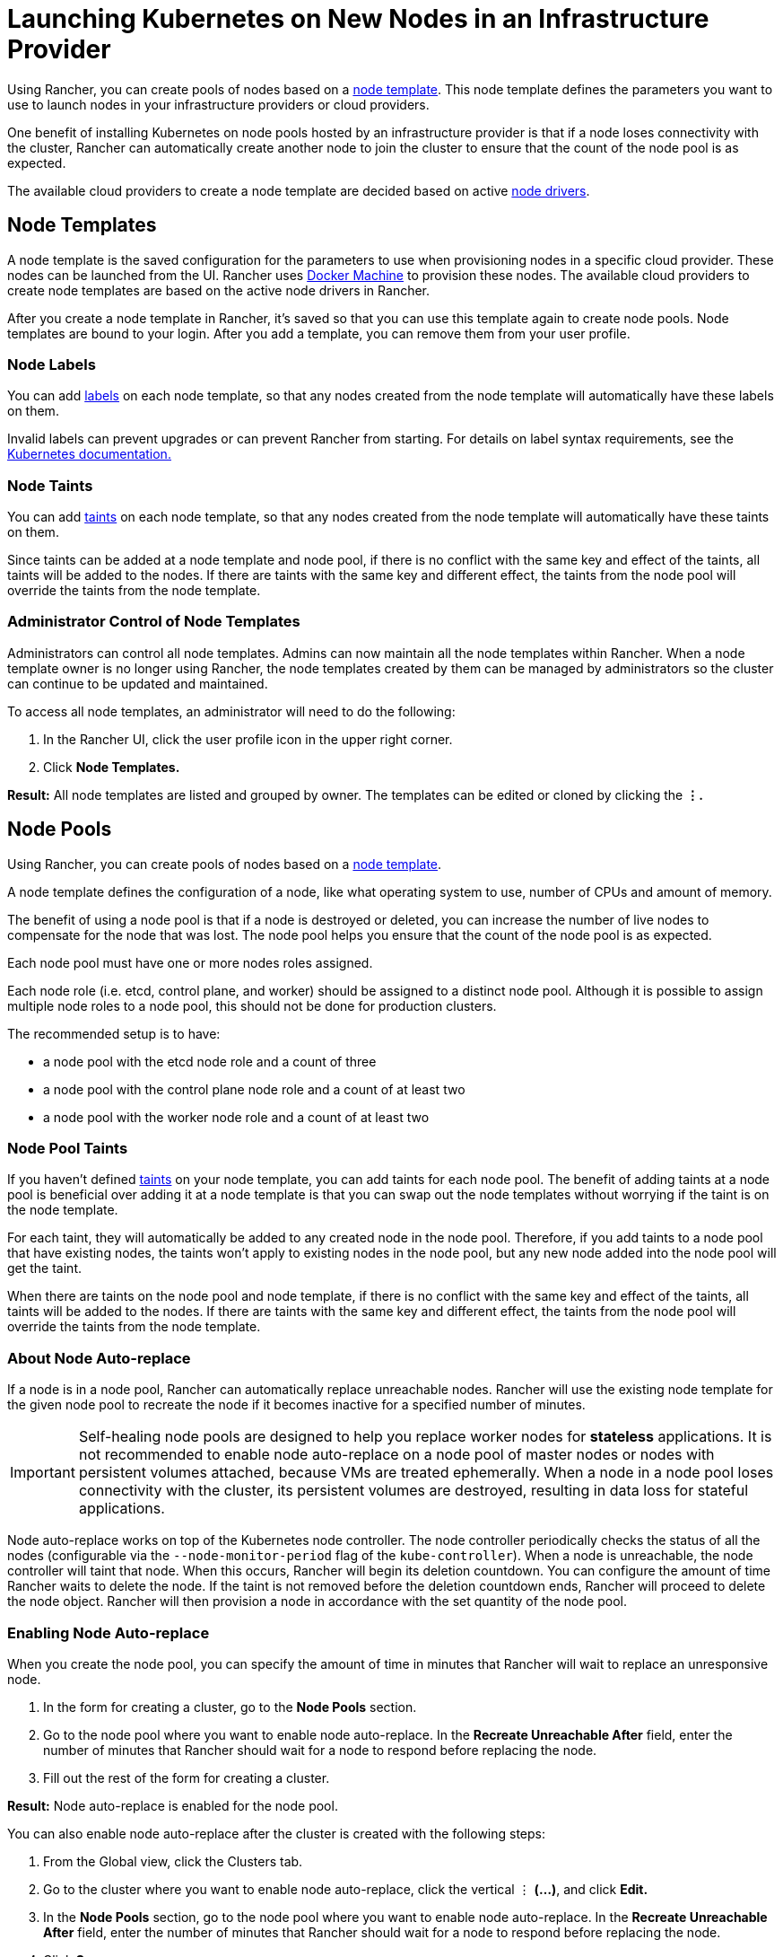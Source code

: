 = Launching Kubernetes on New Nodes in an Infrastructure Provider

Using Rancher, you can create pools of nodes based on a <<node-templates,node template>>. This node template defines the parameters you want to use to launch nodes in your infrastructure providers or cloud providers.

One benefit of installing Kubernetes on node pools hosted by an infrastructure provider is that if a node loses connectivity with the cluster, Rancher can automatically create another node to join the cluster to ensure that the count of the node pool is as expected.

The available cloud providers to create a node template are decided based on active <<node-drivers,node drivers>>.

== Node Templates

A node template is the saved configuration for the parameters to use when provisioning nodes in a specific cloud provider. These nodes can be launched from the UI. Rancher uses https://docs.docker.com/machine/[Docker Machine] to provision these nodes. The available cloud providers to create node templates are based on the active node drivers in Rancher.

After you create a node template in Rancher, it's saved so that you can use this template again to create node pools. Node templates are bound to your login. After you add a template, you can remove them from your user profile.

=== Node Labels

You can add https://kubernetes.io/docs/concepts/overview/working-with-objects/labels/[labels] on each node template, so that any nodes created from the node template will automatically have these labels on them.

Invalid labels can prevent upgrades or can prevent Rancher from starting. For details on label syntax requirements, see the https://kubernetes.io/docs/concepts/overview/working-with-objects/labels/#syntax-and-character-set[Kubernetes documentation.]

=== Node Taints

You can add https://kubernetes.io/docs/concepts/configuration/taint-and-toleration/[taints] on each node template, so that any nodes created from the node template will automatically have these taints on them.

Since taints can be added at a node template and node pool, if there is no conflict with the same key and effect of the taints, all taints will be added to the nodes. If there are taints with the same key and different effect, the taints from the node pool will override the taints from the node template.

=== Administrator Control of Node Templates

Administrators can control all node templates. Admins can now maintain all the node templates within Rancher. When a node template owner is no longer using Rancher, the node templates created by them can be managed by administrators so the cluster can continue to be updated and maintained.

To access all node templates, an administrator will need to do the following:

. In the Rancher UI, click the user profile icon in the upper right corner.
. Click *Node Templates.*

*Result:* All node templates are listed and grouped by owner. The templates can be edited or cloned by clicking the *&#8942;.*

== Node Pools

Using Rancher, you can create pools of nodes based on a <<node-templates,node template>>.

A node template defines the configuration of a node, like what operating system to use, number of CPUs and amount of memory.

The benefit of using a node pool is that if a node is destroyed or deleted, you can increase the number of live nodes to compensate for the node that was lost. The node pool helps you ensure that the count of the node pool is as expected.

Each node pool must have one or more nodes roles assigned.

Each node role (i.e. etcd, control plane, and worker) should be assigned to a distinct node pool. Although it is possible to assign multiple node roles to a node pool, this should not be done for production clusters.

The recommended setup is to have:

* a node pool with the etcd node role and a count of three
* a node pool with the control plane node role and a count of at least two
* a node pool with the worker node role and a count of at least two

=== Node Pool Taints

If you haven't defined https://kubernetes.io/docs/concepts/configuration/taint-and-toleration/[taints] on your node template, you can add taints for each node pool. The benefit of adding taints at a node pool is beneficial over adding it at a node template is that you can swap out the node templates without worrying if the taint is on the node template.

For each taint, they will automatically be added to any created node in the node pool. Therefore, if you add taints to a node pool that have existing nodes, the taints won't apply to existing nodes in the node pool, but any new node added into the node pool will get the taint.

When there are taints on the node pool and node template, if there is no conflict with the same key and effect of the taints, all taints will be added to the nodes. If there are taints with the same key and different effect, the taints from the node pool will override the taints from the node template.

=== About Node Auto-replace

If a node is in a node pool, Rancher can automatically replace unreachable nodes. Rancher will use the existing node template for the given node pool to recreate the node if it becomes inactive for a specified number of minutes.

IMPORTANT: Self-healing node pools are designed to help you replace worker nodes for *stateless* applications. It is not recommended to enable node auto-replace on a node pool of master nodes or nodes with persistent volumes attached, because VMs are treated ephemerally. When a node in a node pool loses connectivity with the cluster, its persistent volumes are destroyed, resulting in data loss for stateful applications.

Node auto-replace works on top of the Kubernetes node controller. The node controller periodically checks the status of all the nodes (configurable via the `--node-monitor-period` flag of the `kube-controller`). When a node is unreachable, the node controller will taint that node. When this occurs, Rancher will begin its deletion countdown. You can configure the amount of time Rancher waits to delete the node. If the taint is not removed before the deletion countdown ends, Rancher will proceed to delete the node object. Rancher will then provision a node in accordance with the set quantity of the node pool.

=== Enabling Node Auto-replace

When you create the node pool, you can specify the amount of time in minutes that Rancher will wait to replace an unresponsive node.

. In the form for creating a cluster, go to the *Node Pools* section.
. Go to the node pool where you want to enable node auto-replace. In the *Recreate Unreachable After* field, enter the number of minutes that Rancher should wait for a node to respond before replacing the node.
. Fill out the rest of the form for creating a cluster.

*Result:* Node auto-replace is enabled for the node pool.

You can also enable node auto-replace after the cluster is created with the following steps:

. From the Global view, click the Clusters tab.
. Go to the cluster where you want to enable node auto-replace, click the vertical &#8942; *(...)*, and click *Edit.*
. In the *Node Pools* section, go to the node pool where you want to enable node auto-replace. In the *Recreate Unreachable After* field, enter the number of minutes that Rancher should wait for a node to respond before replacing the node.
. Click *Save.*

*Result:* Node auto-replace is enabled for the node pool.

=== Disabling Node Auto-replace

You can disable node auto-replace from the Rancher UI with the following steps:

. From the Global view, click the Clusters tab.
. Go to the cluster where you want to enable node auto-replace, click the vertical &#8942; *(...)*, and click *Edit.*
. In the *Node Pools* section, go to the node pool where you want to enable node auto-replace. In the *Recreate Unreachable After* field, enter 0.
. Click *Save.*

*Result:* Node auto-replace is disabled for the node pool.

== Cloud Credentials

Node templates can use cloud credentials to store credentials for launching nodes in your cloud provider, which has some benefits:

* Credentials are stored as a Kubernetes secret, which is not only more secure, but it also allows you to edit a node template without having to enter your credentials every time.
* After the cloud credential is created, it can be re-used to create additional node templates.
* Multiple node templates can share the same cloud credential to create node pools. If your key is compromised or expired, the cloud credential can be updated in a single place, which allows all node templates that are using it to be updated at once.

After cloud credentials are created, the user can start xref:../../../../../reference-guides/user-settings/manage-cloud-credentials.adoc[managing the cloud credentials that they created].

== Node Drivers

If you don't find the node driver that you want to use, you can see if it is available in Rancher's built-in link:../../../../advanced-user-guides/authentication-permissions-and-global-configuration/about-provisioning-drivers/manage-node-drivers.adoc#activatingdeactivating-node-drivers[node drivers and activate it], or you can link:../../../../advanced-user-guides/authentication-permissions-and-global-configuration/about-provisioning-drivers/manage-node-drivers.adoc#adding-custom-node-drivers[add your own custom node driver].
